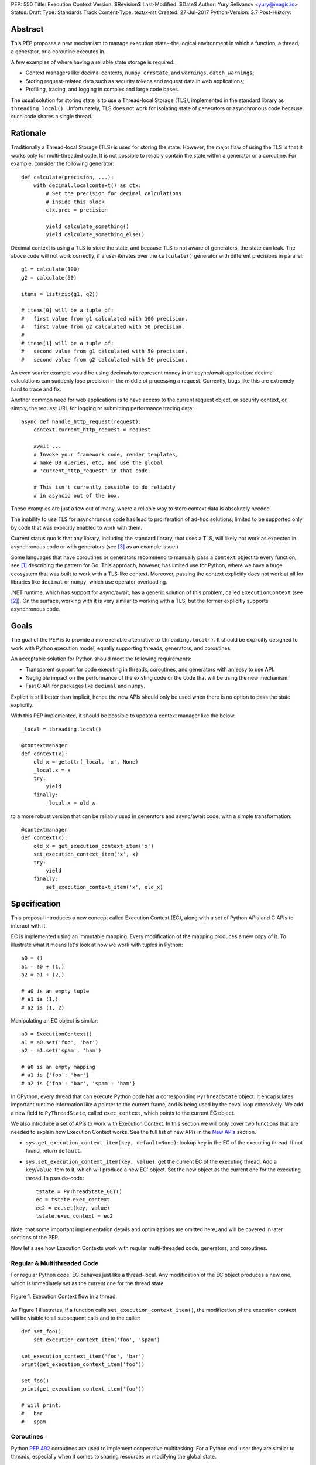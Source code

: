 PEP: 550
Title: Execution Context
Version: $Revision$
Last-Modified: $Date$
Author: Yury Selivanov <yury@magic.io>
Status: Draft
Type: Standards Track
Content-Type: text/x-rst
Created: 27-Jul-2017
Python-Version: 3.7
Post-History:


Abstract
========

This PEP proposes a new mechanism to manage execution state--the
logical environment in which a function, a thread, a generator,
or a coroutine executes in.

A few examples of where having a reliable state storage is required:

* Context managers like decimal contexts, ``numpy.errstate``,
  and ``warnings.catch_warnings``;

* Storing request-related data such as security tokens and request
  data in web applications;

* Profiling, tracing, and logging in complex and large code bases.

The usual solution for storing state is to use a Thread-local Storage
(TLS), implemented in the standard library as ``threading.local()``.
Unfortunately, TLS does not work for isolating state of generators or
asynchronous code because such code shares a single thread.


Rationale
=========

Traditionally a Thread-local Storage (TLS) is used for storing the
state.  However, the major flaw of using the TLS is that it works only
for multi-threaded code.  It is not possible to reliably contain the
state within a generator or a coroutine.  For example, consider
the following generator::

    def calculate(precision, ...):
        with decimal.localcontext() as ctx:
            # Set the precision for decimal calculations
            # inside this block
            ctx.prec = precision

            yield calculate_something()
            yield calculate_something_else()

Decimal context is using a TLS to store the state, and because TLS is
not aware of generators, the state can leak.  The above code will
not work correctly, if a user iterates over the ``calculate()``
generator with different precisions in parallel::

    g1 = calculate(100)
    g2 = calculate(50)

    items = list(zip(g1, g2))

    # items[0] will be a tuple of:
    #   first value from g1 calculated with 100 precision,
    #   first value from g2 calculated with 50 precision.
    #
    # items[1] will be a tuple of:
    #   second value from g1 calculated with 50 precision,
    #   second value from g2 calculated with 50 precision.

An even scarier example would be using decimals to represent money
in an async/await application: decimal calculations can suddenly
lose precision in the middle of processing a request.  Currently,
bugs like this are extremely hard to trace and fix.

Another common need for web applications is to have access to the
current request object, or security context, or, simply, the request
URL for logging or submitting performance tracing data::

    async def handle_http_request(request):
        context.current_http_request = request

        await ...
        # Invoke your framework code, render templates,
        # make DB queries, etc, and use the global
        # 'current_http_request' in that code.

        # This isn't currently possible to do reliably
        # in asyncio out of the box.

These examples are just a few out of many, where a reliable way to
store context data is absolutely needed.

The inability to use TLS for asynchronous code has lead to
proliferation of ad-hoc solutions, limited to be supported only by
code that was explicitly enabled to work with them.

Current status quo is that any library, including the standard
library, that uses a TLS, will likely not work as expected in
asynchronous code or with generators (see [3]_ as an example issue.)

Some languages that have coroutines or generators recommend to
manually pass a ``context`` object to every function, see [1]_
describing the pattern for Go.  This approach, however, has limited
use for Python, where we have a huge ecosystem that was built to work
with a TLS-like context.  Moreover, passing the context explicitly
does not work at all for libraries like ``decimal`` or ``numpy``,
which use operator overloading.

.NET runtime, which has support for async/await, has a generic
solution of this problem, called ``ExecutionContext`` (see [2]_).
On the surface, working with it is very similar to working with a TLS,
but the former explicitly supports asynchronous code.


Goals
=====

The goal of the PEP is to provide a more reliable alternative to
``threading.local()``.  It should be explicitly designed to work with
Python execution model, equally supporting threads, generators, and
coroutines.

An acceptable solution for Python should meet the following
requirements:

* Transparent support for code executing in threads, coroutines,
  and generators with an easy to use API.

* Negligible impact on the performance of the existing code or the
  code that will be using the new mechanism.

* Fast C API for packages like ``decimal`` and ``numpy``.

Explicit is still better than implicit, hence the new APIs should only
be used when there is no option to pass the state explicitly.

With this PEP implemented, it should be possible to update a context
manager like the below::

    _local = threading.local()

    @contextmanager
    def context(x):
        old_x = getattr(_local, 'x', None)
        _local.x = x
        try:
            yield
        finally:
            _local.x = old_x

to a more robust version that can be reliably used in generators
and async/await code, with a simple transformation::

    @contextmanager
    def context(x):
        old_x = get_execution_context_item('x')
        set_execution_context_item('x', x)
        try:
            yield
        finally:
            set_execution_context_item('x', old_x)


Specification
=============

This proposal introduces a new concept called Execution Context (EC),
along with a set of Python APIs and C APIs to interact with it.

EC is implemented using an immutable mapping.  Every modification
of the mapping produces a new copy of it.  To illustrate what it
means let's look at how we work with tuples in Python::

    a0 = ()
    a1 = a0 + (1,)
    a2 = a1 + (2,)

    # a0 is an empty tuple
    # a1 is (1,)
    # a2 is (1, 2)

Manipulating an EC object is similar::

    a0 = ExecutionContext()
    a1 = a0.set('foo', 'bar')
    a2 = a1.set('spam', 'ham')

    # a0 is an empty mapping
    # a1 is {'foo': 'bar'}
    # a2 is {'foo': 'bar', 'spam': 'ham'}

In CPython, every thread that can execute Python code has a
corresponding ``PyThreadState`` object.  It encapsulates important
runtime information like a pointer to the current frame, and is
being used by the ceval loop extensively.  We add a new field to
``PyThreadState``, called ``exec_context``, which points to the
current EC object.

We also introduce a set of APIs to work with Execution Context.
In this section we will only cover two functions that are needed to
explain how Execution Context works.  See the full list of new APIs
in the `New APIs`_ section.

* ``sys.get_execution_context_item(key, default=None)``: lookup
  ``key`` in the EC of the executing thread.  If not found,
  return ``default``.

* ``sys.set_execution_context_item(key, value)``: get the
  current EC of the executing thread.  Add a ``key``/``value``
  item to it, which will produce a new EC' object.  Set the
  new object as the current one for the executing thread.
  In pseudo-code::

      tstate = PyThreadState_GET()
      ec = tstate.exec_context
      ec2 = ec.set(key, value)
      tstate.exec_context = ec2

Note, that some important implementation details and optimizations
are omitted here, and will be covered in later sections of the PEP.

Now let's see how Execution Contexts work with regular multi-threaded
code, generators, and coroutines.


Regular & Multithreaded Code
----------------------------

For regular Python code, EC behaves just like a thread-local.  Any
modification of the EC object produces a new one, which is immediately
set as the current one for the thread state.

.. figure:: pep-0550/functions.gif
   :align: center
   :width: 80%

   Figure 1.  Execution Context flow in a thread.

As Figure 1 illustrates, if a function calls
``set_execution_context_item()``, the modification of the execution
context will be visible to all subsequent calls and to the caller::

    def set_foo():
        set_execution_context_item('foo', 'spam')

    set_execution_context_item('foo', 'bar')
    print(get_execution_context_item('foo'))

    set_foo()
    print(get_execution_context_item('foo'))

    # will print:
    #   bar
    #   spam


Coroutines
----------

Python :pep:`492` coroutines are used to implement cooperative
multitasking.  For a Python end-user they are similar to threads,
especially when it comes to sharing resources or modifying
the global state.

An event loop is needed to schedule coroutines.  Coroutines that
are explicitly scheduled by the user are usually called Tasks.
When a coroutine is scheduled, it can schedule other coroutines using
an ``await`` expression.  In async/await world, awaiting a coroutine
can be viewed as a different calling convention: Tasks are similar to
threads, and awaiting on coroutines within a Task is similar to
calling functions within a thread.

By drawing a parallel between regular multithreaded code and
async/await, it becomes apparent that any modification of the
execution context within one Task should be visible to all coroutines
scheduled within it.  Any execution context modifications, however,
must not be visible to other Tasks executing within the same thread.

To achieve this, a small set of modifications needs to be done
to the coroutine object implementation:

* When a coroutine object is instantiated, it saves a reference to
  the current execution context object to its ``cr_execution_context``
  attribute.

* Coroutine's ``.send()`` and ``.throw()`` methods are modified as
  follows (in pseudo-code)::

    if self.cr_isolated_execution_context:
        # Save a reference to the current execution context
        old_ec = tstate.execution_context

        # Set our saved execution context as the current
        # for the current thread.
        tstate.execution_context = self.cr_execution_context

        try:
            # Perform the actual `Coroutine.send()` or
            # `Coroutine.throw()` call.
            return self.send(...)
        finally:
            # Save a reference to the updated execution_context.
            # We will need it later, when `.send()` or `.throw()`
            # are called again.
            self.ct_execution_context = tstate.execution_context

            # Restore thread's execution context to what it was before
            # invoking this coroutine.
            tstate.execution_context = old_ec
    else:
        # Perform the actual `Coroutine.send()` or
        # `Coroutine.throw()` call.
        return self.send(...)

* ``cr_isolated_execution_context`` is a new attribute on coroutine
  objects.  Set to ``True`` by default, it makes any execution context
  modifications performed by coroutine to stay visible only to that
  coroutine.

  When Python interpreter sees an ``await`` instruction, it flips
  ``cr_isolated_execution_context`` to ``False`` for the coroutine
  that is about to be awaited.  This makes any changes to execution
  context made by nested coroutine calls within a Task to be visible
  throughout the Task.

  Because the top-level coroutine (Task) cannot be scheduled with
  ``await`` (in asyncio you need to call ``loop.create_task()`` or
  ``asyncio.ensure_future()`` to schedule a Task), all execution
  context modifications are guaranteed to stay within the Task.

Figure 2 below illustrates how execution context mutations work with
coroutines.

.. figure:: pep-0550/coroutines.gif
   :align: center
   :width: 80%

   Figure 2.  Execution Context flow in coroutines.

In the above diagram:

* When "Coroutine 1" is created, it saves a reference to the current
  execution context "2".

* If it makes any change to the context, it will have its own
  execution context branch "2.1".

* When it awaits on "Coroutine 2", any subsequent changes it does to
  the execution context are visible to "Coroutine 1", but not outside
  of it.

In code::

    async def inner_foo():
        print('inner_foo:', get_execution_context_item('key'))
        set_execution_context_item('key', 2)

    async def foo():
        print('foo:', get_execution_context_item('key'))

        set_execution_context_item('key', 1)
        await inner_foo()

        print('foo:', get_execution_context_item('key'))


    set_execution_context_item('key', 'spam')
    print('main:', get_execution_context_item('key'))

    asyncio.get_event_loop().run_until_complete(foo())

    print('main:', get_execution_context_item('key'))

which will output::

    main: spam
    foo: spam
    inner_foo: 1
    foo: 2
    main: spam

Generator-based coroutines (generators decorated with
``types.coroutine`` or ``asyncio.coroutine``) behave exactly as
native coroutines with regards to execution context management:
their ``yield from`` expression is semantically equivalent to
``await``.


Generators
----------

Generators in Python, while similar to Coroutines, are used in a
fundamentally different way.  They are producers of data, and
they use ``yield`` expression to suspend/resume their execution.

A crucial difference between ``await coro`` and ``yield value`` is
that the former expression guarantees that the ``coro`` will be
executed to the end, while the latter is producing ``value`` and
suspending the generator until it gets iterated again.

Generators share 99% of their implementation with coroutines, and
thus have similar new attributes ``gi_execution_context`` and
``gi_isolated_execution_context``.  Similar to coroutines, generators
save a reference to the current execution context when they are
instantiated.  The have the same implementation of ``.send()`` and
``.throw()`` methods.

The only difference is that
``gi_isolated_execution_context`` is always set to ``True``, and
is never modified by the interpreter.  ``yield from o`` expression in
regular generators that are not decorated with ``types.coroutine``,
is semantically equivalent to ``for v in o: yield v``.

.. figure:: pep-0550/generators.gif
   :align: center
   :width: 80%

   Figure 3.  Execution Context flow in a generator.

In the above diagram:

* When "Generator 1" is created, it saves a reference to the current
  execution context "2".

* If it makes any change to the context, it will have its own
  execution context branch "2.1".

* When it awaits on "Generator 2" is created, it saves a reference to
  the current execution context for it -- "2.1".

* Any subsequent execution context updated in "Generator 2" will only
  be visible to "Generator 2".  Ditto for "Generator 1".

In code::

    def inner_foo():
        for i in range(3):
            print('inner_foo:', get_execution_context_item('key'))
            set_execution_context_item('key', i)
            yield i


    def foo():
        set_execution_context_item('key', 'spam')
        print('foo:', get_execution_context_item('key'))

        inner = inner_foo()

        while True:
            val = next(inner, None)
            if val is None:
                break
            yield val
            print('foo:', get_execution_context_item('key'))

    set_execution_context_item('key', 'spam')
    print('main:', get_execution_context_item('key'))

    list(foo())

    print('main:', get_execution_context_item('key'))

which will output::

    main: ham
    foo: spam
    inner_foo: spam
    foo: spam
    inner_foo: 0
    foo: spam
    inner_foo: 1
    foo: spam
    main: ham

As wee see, any modification of the execution context in a generator
is visible only to the generator itself.

There is one use-case where it is desired for generators to affect
the surrounding execution context: ``contextlib.contextmanager``
decorator.  To make the following work::

    @contextmanager
    def context(x):
        old_x = get_execution_context_item('x')
        set_execution_context_item('x', x)
        try:
            yield
        finally:
            set_execution_context_item('x', old_x)

we modified ``contextmanager`` to flip
``gi_isolated_execution_context`` flag to ``False`` on its generator.


Greenlets
---------

Greenlet is an alternative implementation of cooperative
scheduling for Python.  Although greenlet package is not part of
CPython, popular frameworks like gevent rely on it, and it is
important that greenlet can be modified to support execution
contexts.

In a nutshell, greenlet design is very similar to design of
generators.  The main difference is that for generators, the stack
is managed by the Python interpreter.  Greenlet works outside of the
Python interpreter, and manually saves some ``PyThreadState``
fields and pushes/pops the C-stack.  Since Execution Context is
implemented on top of ``PyThreadState``, it's easy to add
transparent support of it to greenlet.


New APIs
========

Even though the PEP adds a number of new APIs, please keep in mind,
that most Python users will likely ever use only two of them:
``sys.get_execution_context_item()`` and
``sys.set_execution_context_item()``.


Python
------

1. ``sys.get_execution_context_item(key, default=None)``: lookup
   ``key`` for the current Execution Context.  If not found,
   return ``default``.

2. ``sys.set_execution_context_item(key, value)``: set
   ``key``/``value`` item for the current Execution Context.
   If ``value`` is ``None``, the item will be removed.

3. ``sys.get_execution_context()``: return the current Execution
   Context object: ``sys.ExecutionContext``.

4. ``sys.set_execution_context(ec)``: set the passed
   ``sys.ExecutionContext`` instance as a current one for the current
   thread.

5. ``sys.ExecutionContext`` object.

   Implementation detail: ``sys.ExecutionContext`` wraps a low-level
   ``PyExecContextData`` object.  ``sys.ExecutionContext`` has a
   mutable mapping API, abstracting away the real immutable
   ``PyExecContextData``.

   * ``ExecutionContext()``: construct a new, empty, execution
     context.

   * ``ec.run(func, *args)`` method: run ``func(*args)`` in the
     ``ec`` execution context.

   * ``ec[key]``: lookup ``key`` in ``ec`` context.

   * ``ec[key] = value``: assign ``key``/``value`` item to the ``ec``.

   * ``ec.get()``, ``ec.items()``, ``ec.values()``, ``ec.keys()``, and
     ``ec.copy()`` are similar to that of ``dict`` object.


C API
-----

C API is different from the Python one because it operates directly
on the low-level immutable ``PyExecContextData`` object.

1. New ``PyThreadState->exec_context`` field, pointing to a
   ``PyExecContextData`` object.

2. ``PyThreadState_SetExecContextItem`` and
   ``PyThreadState_GetExecContextItem`` similar to
   ``sys.set_execution_context_item()`` and
   ``sys.get_execution_context_item()``.

3. ``PyThreadState_GetExecContext``: similar to
   ``sys.get_execution_context()``.  Always returns an
   ``PyExecContextData`` object.  If ``PyThreadState->exec_context``
   is ``NULL`` an new and empty one will be created and assigned
   to ``PyThreadState->exec_context``.

4. ``PyThreadState_SetExecContext``: similar to
   ``sys.set_execution_context()``.

5. ``PyExecContext_New``: create a new empty ``PyExecContextData``
   object.

6. ``PyExecContext_SetItem`` and ``PyExecContext_GetItem``.

The exact layout ``PyExecContextData`` is private, which allows
to switch it to a different implementation later.  More on that
in the `Implementation Details`_ section.


Implementation Details
======================

The new ``PyExecContextData`` object is wrapping a ``dict`` object.
Any modification requires creating a shallow copy of the dict.

While working on the reference implementation of the PEP, we were
able to optimize ``dict.copy()`` operation **5.5x**, see [4]_ for
details.


Modifications in Standard Library
=================================

1. ``contextlib.contextmanager`` was updated to flip the new
   ``gi_isolated_execution_context`` attribute on the generator.

2. ``asyncio.events.Handle`` object now captures the current
   execution context when it is created, and uses the saved
   execution context to run the callback (with
   ``ExecutionContext.run()`` method.)  This makes
   ``loop.call_soon()`` to run callbacks in the execution context
   they were scheduled.

   No modifications in ``asyncio.Task`` or ``asyncio.Future`` were
   necessary.

Some standard library modules like ``warnings`` and ``decimal``
can be updated to use new execution contexts.  This will be considered
in separate issues if the PEP is accepted.


Design Considerations
=====================

Why set_execution_context_item removes item when value is None?
---------------------------------------------------------------

Consider a context manager::

    @contextmanager
    def context(x):
        old_x = get_execution_context_item('x')
        set_execution_context_item('x', x)
        try:
            yield
        finally:
            set_execution_context_item('x', old_x)

With ``set_execution_context_item(key, None)`` call removing the
``key``, the user doesn't need to write additional code to remove
the ``key`` if it wasn't in the execution context already.

An alternative design with ``del_execution_context_item()`` method
would look like the following::

    @contextmanager
    def context(x):
        not_there = object()
        old_x = get_execution_context_item('x', not_there)
        set_execution_context_item('x', x)
        try:
            yield
        finally:
            if old_x is not_there:
                del_execution_context_item('x')
            else:
                set_execution_context_item('x', old_x)


Can ``PyThreadState_GetDict()`` API be enhanced to work as EC?
--------------------------------------------------------------

No



HAMT
====

O(log\ :sub:`32`\ N)


Reference Implementation
========================

Previous Approaches
-------------------

1. Use FrameState
2. Use TState + immutable
3. Encapsulate dict + cow in one object
4. Current approach -- dict in one object, cow is in TState



References
==========

.. [1] https://blog.golang.org/context

.. [2] https://msdn.microsoft.com/en-us/library/system.threading.executioncontext.aspx

.. [3] https://github.com/numpy/numpy/issues/9444

.. [4] http://bugs.python.org/issue31179

.. [5] https://gist.github.com/1st1/9004813d5576c96529527d44c5457dcd



Copyright
=========

This document has been placed in the public domain.

..
   Local Variables:
   mode: indented-text
   indent-tabs-mode: nil
   sentence-end-double-space: t
   fill-column: 70
   coding: utf-8
   End:
